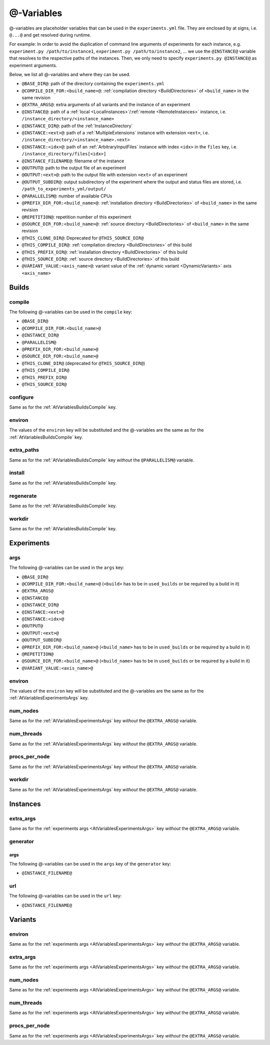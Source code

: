 .. _AtVariables:

@-Variables
===========

@-variables are placeholder variables that can be used in the ``experiments.yml`` file. They are enclosed
by at signs, i.e. ``@...@`` and get resolved during runtime.

For example: In order to avoid the duplication of command line arguments of experiments for each instance,
e.g. ``experiment.py /path/to/instance1``, ``experiment.py /path/to/instance2``, ... we use the
``@INSTANCE@`` variable that resolves to the respective paths of the instances. Then, we only need to
specify ``experiments.py @INSTANCE@`` as experiment arguments.

..
    TODO: Add section Instances for generators and INSTANCE_FILENAME variable

Below, we list all @-variables and where they can be used.

- ``@BASE_DIR@``: path of the directory containing the ``experiments.yml``
- ``@COMPILE_DIR_FOR:<build_name>@``: :ref:`compilation directory <BuildDirectories>` of ``<build_name>`` in the same revision
- ``@EXTRA_ARGS@``: extra arguments of all variants and the instance of an experiment
- ``@INSTANCE@``: path of a :ref:`local <LocalInstances>`/:ref:`remote <RemoteInstances>` instance, i.e. ``/instance_directory/<instance_name>``
- ``@INSTANCE_DIR@``: path of the :ref:`InstanceDirectory`
- ``@INSTANCE:<ext>@``: path of a :ref:`MultipleExtensions` instance with extension ``<ext>``, i.e. ``/instance_directory/<instance_name>.<ext>``
- ``@INSTANCE:<idx>@``: path of an :ref:`ArbitraryInputFiles` instance with index ``<idx>`` in the ``files`` key, i.e. ``/instance_directory/files[<idx>]``
- ``@INSTANCE_FILENAME@``: filename of the instance
- ``@OUTPUT@``: path to the output file of an experiment
- ``@OUTPUT:<ext>@``: path to the output file with extension ``<ext>`` of an experiment
- ``@OUTPUT_SUBDIR@``: output subdirectory of the experiment where the output and status files are stored, i.e. ``/path_to_experiments_yml/output/``
- ``@PARALLELISM@``: number of available CPUs
- ``@PREFIX_DIR_FOR:<build_name>@``: :ref:`installation directory <BuildDirectories>` of ``<build_name>`` in the same revision
- ``@REPETITION@``: repetition number of this experiment
- ``@SOURCE_DIR_FOR:<build_name>@``: :ref:`source directory <BuildDirectories>` of ``<build_name>`` in the same revision
- ``@THIS_CLONE_DIR@``: Deprecated for ``@THIS_SOURCE_DIR@``
- ``@THIS_COMPILE_DIR@``: :ref:`compilation directory <BuildDirectories>` of this build
- ``@THIS_PREFIX_DIR@``: :ref:`installation directory <BuildDirectories>` of this build
- ``@THIS_SOURCE_DIR@``: :ref:`source directory <BuildDirectories>` of this build
- ``@VARIANT_VALUE:<axis_name>@``: variant value of the :ref:`dynamic variant <DynamicVariants>` axis ``<axis_name>``


Builds
------

.. _AtVariablesBuildsCompile:

compile
^^^^^^^

The following @-variables can be used in the ``compile`` key:

- ``@BASE_DIR@``
- ``@COMPILE_DIR_FOR:<build_name>@``
- ``@INSTANCE_DIR@``
- ``@PARALLELISM@``
- ``@PREFIX_DIR_FOR:<build_name>@``
- ``@SOURCE_DIR_FOR:<build_name>@``
- ``@THIS_CLONE_DIR@`` (deprecated for ``@THIS_SOURCE_DIR@``)
- ``@THIS_COMPILE_DIR@``
- ``@THIS_PREFIX_DIR@``
- ``@THIS_SOURCE_DIR@``


configure
^^^^^^^^^

Same as for the :ref:`AtVariablesBuildsCompile` key.

environ
^^^^^^^

The values of the ``environ`` key will be substituted and the @-variables are the same as for
the :ref:`AtVariablesBuildsCompile` key.

extra_paths
^^^^^^^^^^^

Same as for the :ref:`AtVariablesBuildsCompile` key `without` the ``@PARALLELISM@`` variable.

install
^^^^^^^

Same as for the :ref:`AtVariablesBuildsCompile` key.

regenerate
^^^^^^^^^^

Same as for the :ref:`AtVariablesBuildsCompile` key.

workdir
^^^^^^^

Same as for the :ref:`AtVariablesBuildsCompile` key.


Experiments
-----------

.. _AtVariablesExperimentsArgs:

args
^^^^

The following @-variables can be used in the ``args`` key:

- ``@BASE_DIR@``
- ``@COMPILE_DIR_FOR:<build_name>@`` (``<build>`` has to be in ``used_builds`` or be required by a build in it)
- ``@EXTRA_ARGS@``
- ``@INSTANCE@``
- ``@INSTANCE_DIR@``
- ``@INSTANCE:<ext>@``
- ``@INSTANCE:<idx>@``
- ``@OUTPUT@``
- ``@OUTPUT:<ext>@``
- ``@OUTPUT_SUBDIR@``
- ``@PREFIX_DIR_FOR:<build_name>@`` (``<build_name>`` has to be in ``used_builds`` or be required by a build in it)
- ``@REPETITION@``
- ``@SOURCE_DIR_FOR:<build_name>@`` (``<build_name>`` has to be in ``used_builds`` or be required by a build in it)
- ``@VARIANT_VALUE:<axis_name>@``

environ
^^^^^^^

The values of the ``environ`` key will be substituted and the @-variables are the same as for
the :ref:`AtVariablesExperimentsArgs` key.

num_nodes
^^^^^^^^^

Same as for the :ref:`AtVariablesExperimentsArgs` key `without` the ``@EXTRA_ARGS@`` variable.

num_threads
^^^^^^^^^^^

Same as for the :ref:`AtVariablesExperimentsArgs` key `without` the ``@EXTRA_ARGS@`` variable.

procs_per_node
^^^^^^^^^^^^^^

Same as for the :ref:`AtVariablesExperimentsArgs` key `without` the ``@EXTRA_ARGS@`` variable.


workdir
^^^^^^^

Same as for the :ref:`AtVariablesExperimentsArgs` key `without` the ``@EXTRA_ARGS@`` variable.


Instances
---------

extra_args
^^^^^^^^^^

Same as for the :ref:`experiments args <AtVariablesExperimentsArgs>` key `without` the ``@EXTRA_ARGS@`` variable.

generator
^^^^^^^^^

args
~~~~

The following @-variables can be used in the ``args`` key of the ``generator`` key:

- ``@INSTANCE_FILENAME@``

url
^^^

The following @-variables can be used in the ``url`` key:

- ``@INSTANCE_FILENAME@``

Variants
--------

environ
^^^^^^^

Same as for the :ref:`experiments args <AtVariablesExperimentsArgs>` key `without` the ``@EXTRA_ARGS@`` variable.

extra_args
^^^^^^^^^^

Same as for the :ref:`experiments args <AtVariablesExperimentsArgs>` key `without` the ``@EXTRA_ARGS@`` variable.

num_nodes
^^^^^^^^^

Same as for the :ref:`experiments args <AtVariablesExperimentsArgs>` key `without` the ``@EXTRA_ARGS@`` variable.

num_threads
^^^^^^^^^^^

Same as for the :ref:`experiments args <AtVariablesExperimentsArgs>` key `without` the ``@EXTRA_ARGS@`` variable.

procs_per_node
^^^^^^^^^^^^^^

Same as for the :ref:`experiments args <AtVariablesExperimentsArgs>` key `without` the ``@EXTRA_ARGS@`` variable.
